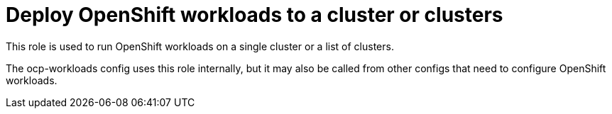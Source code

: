 = Deploy OpenShift workloads to a cluster or clusters

This role is used to run OpenShift workloads on a single cluster or a list of clusters.

The ocp-workloads config uses this role internally, but it may also be called from other configs that need to configure OpenShift workloads.
